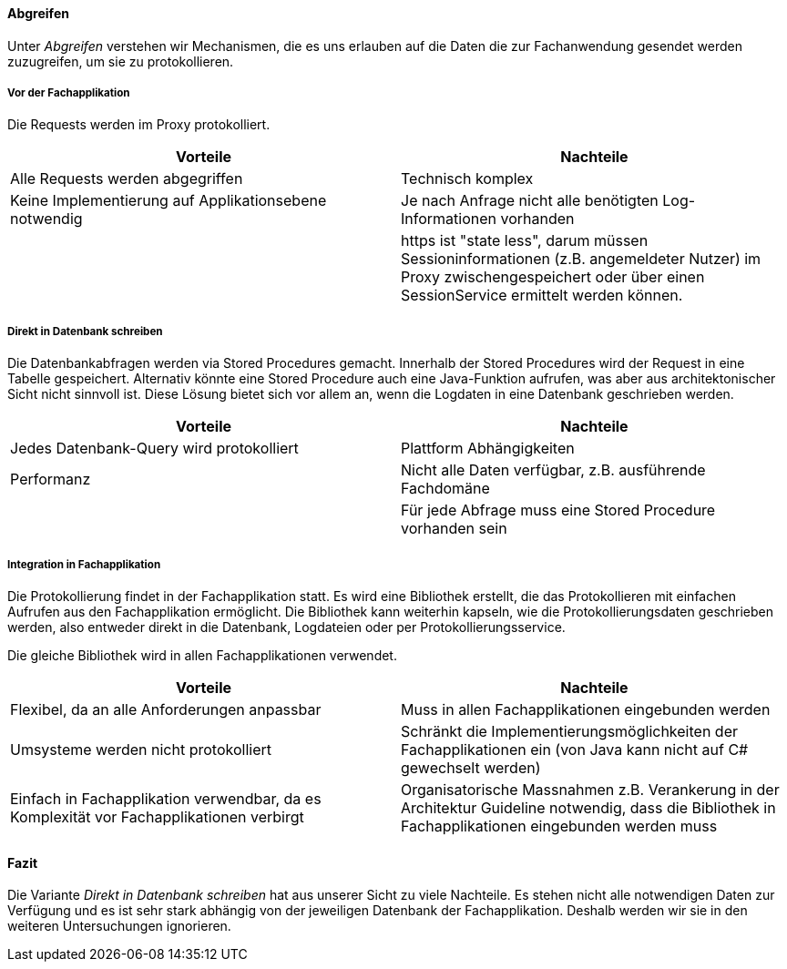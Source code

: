 ==== Abgreifen

Unter _Abgreifen_ verstehen wir Mechanismen, die es uns erlauben auf die Daten die zur Fachanwendung gesendet werden zuzugreifen, um sie zu protokollieren.

===== Vor der Fachapplikation

Die Requests werden im Proxy protokolliert.

|===
| Vorteile | Nachteile

| Alle Requests werden abgegriffen
| Technisch komplex

| Keine Implementierung auf Applikationsebene notwendig
| Je nach Anfrage nicht alle benötigten Log-Informationen vorhanden

|
| https ist "state less", darum müssen Sessioninformationen (z.B. angemeldeter Nutzer) im Proxy zwischengespeichert oder über einen SessionService ermittelt werden können.

|===

===== Direkt in Datenbank schreiben

Die Datenbankabfragen werden via Stored Procedures gemacht.
Innerhalb der Stored Procedures wird der Request in eine Tabelle gespeichert.
Alternativ könnte eine Stored Procedure auch eine Java-Funktion aufrufen, was aber aus architektonischer Sicht nicht sinnvoll ist.
Diese Lösung bietet sich vor allem an, wenn die Logdaten in eine Datenbank geschrieben werden.

|===
| Vorteile | Nachteile

| Jedes Datenbank-Query wird protokolliert
| Plattform Abhängigkeiten

| Performanz
| Nicht alle Daten verfügbar, z.B. ausführende Fachdomäne

|
| Für jede Abfrage muss eine Stored Procedure vorhanden sein

|===

===== Integration in Fachapplikation

Die Protokollierung findet in der Fachapplikation statt.
Es wird eine Bibliothek erstellt, die das Protokollieren mit einfachen Aufrufen aus den Fachapplikation ermöglicht.
Die Bibliothek kann weiterhin kapseln, wie die Protokollierungsdaten geschrieben werden, also entweder direkt in die Datenbank, Logdateien oder per Protokollierungsservice.

Die gleiche Bibliothek wird in allen Fachapplikationen verwendet.

|===
| Vorteile | Nachteile

| Flexibel, da an alle Anforderungen anpassbar
| Muss in allen Fachapplikationen eingebunden werden

| Umsysteme werden nicht protokolliert
| Schränkt die Implementierungsmöglichkeiten der Fachapplikationen ein (von Java kann nicht auf C# gewechselt werden)

| Einfach in Fachapplikation verwendbar, da es Komplexität vor Fachapplikationen verbirgt
| Organisatorische Massnahmen z.B. Verankerung in der Architektur Guideline notwendig, dass die Bibliothek in Fachapplikationen eingebunden werden muss

|===

==== Fazit

Die Variante _Direkt in Datenbank schreiben_ hat aus unserer Sicht zu viele Nachteile.
Es stehen nicht alle notwendigen Daten zur Verfügung und es ist sehr stark abhängig von der jeweiligen Datenbank der Fachapplikation.
Deshalb werden wir sie in den weiteren Untersuchungen ignorieren.
